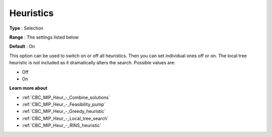 .. _CBC_MIP_Heur_-_Heuristics:


Heuristics
==========



**Type** :	Selection	

**Range** :	The settings listed below	

**Default** :	On	



This option can be used to switch on or off all heuristics. Then you can set individual ones off or on. The local tree heuristic is not included as it dramatically alters the search. Possible values are:



*	Off
*	On




**Learn more about** 

*	:ref:`CBC_MIP_Heur_-_Combine_solutions`  
*	:ref:`CBC_MIP_Heur_-_Feasibility_pump`  
*	:ref:`CBC_MIP_Heur_-_Greedy_heuristic`  
*	:ref:`CBC_MIP_Heur_-_Local_tree_search`  
*	:ref:`CBC_MIP_Heur_-_RINS_heuristic`  
